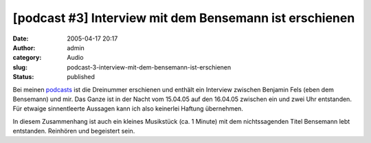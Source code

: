 [podcast #3] Interview mit dem Bensemann ist erschienen
#######################################################
:date: 2005-04-17 20:17
:author: admin
:category: Audio
:slug: podcast-3-interview-mit-dem-bensemann-ist-erschienen
:status: published

Bei meinen
`podcasts <http://pintman.blogspot.com/2005/03/podcasts.html>`__ ist die
Dreinummer erschienen und enthält ein Interview zwischen Benjamin Fels
(eben dem Bensemann) und mir. Das Ganze ist in der Nacht vom 15.04.05
auf den 16.04.05 zwischen ein und zwei Uhr entstanden. Für etwaige
sinnentleerte Aussagen kann ich also keinerlei Haftung übernehmen.

In diesem Zusammenhang ist auch ein kleines Musikstück (ca. 1 Minute)
mit dem nichtssagenden Titel Bensemann lebt entstanden. Reinhören und
begeistert sein.
